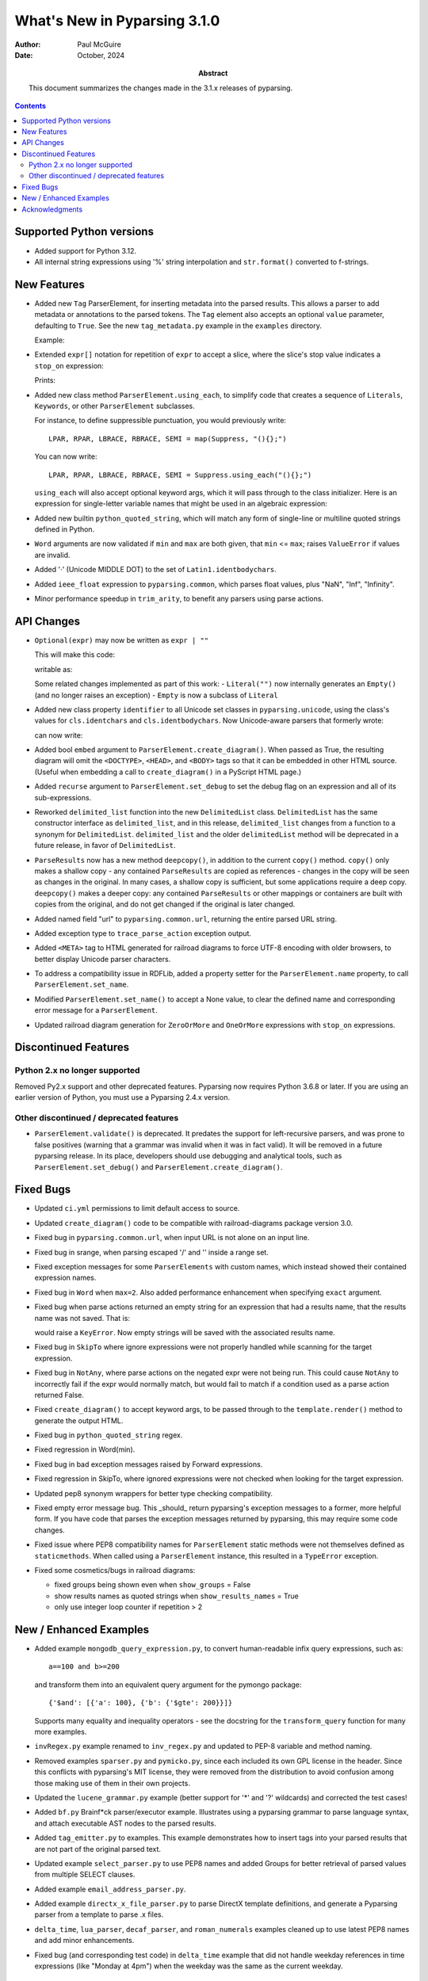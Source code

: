 =============================
What's New in Pyparsing 3.1.0
=============================

:author: Paul McGuire

:date: October, 2024

:abstract: This document summarizes the changes made
    in the 3.1.x releases of pyparsing.

.. contents::   :depth: 4


Supported Python versions
=========================
- Added support for Python 3.12.

- All internal string expressions using '%' string interpolation and ``str.format()``
  converted to f-strings.


New Features
============
- Added new ``Tag`` ParserElement, for inserting metadata into the parsed results.
  This allows a parser to add metadata or annotations to the parsed tokens.
  The ``Tag`` element also accepts an optional ``value`` parameter, defaulting to ``True``.
  See the new ``tag_metadata.py`` example in the ``examples`` directory.

  Example:

  .. doctest::

     >>> # add tag indicating mood
     >>> end_punc = "." | ("!" + Tag("enthusiastic"))
     >>> greeting = "Hello" + Word(alphas) + end_punc

     >>> result = greeting.parse_string("Hello World.")
     >>> print(result.dump())
     ['Hello', 'World', '.']

     >>> result = greeting.parse_string("Hello World!")
     >>> print(result.dump())
     ['Hello', 'World', '!']
     - enthusiastic: True

- Extended ``expr[]`` notation for repetition of ``expr`` to accept a
  slice, where the slice's stop value indicates a ``stop_on``
  expression:

  .. testcode::

     test = "BEGIN aaa bbb ccc END"
     BEGIN, END = Keyword.using_each("BEGIN END".split())
     body_word = Word(alphas)

     # new slice syntax support
     expr = BEGIN + Group(body_word[...:END]) + END
     # equivalent to
     # BEGIN + Group(ZeroOrMore(body_word, stop_on=END)) + END

     print(expr.parse_string(test))

  Prints:

  .. testoutput::

     ['BEGIN', ['aaa', 'bbb', 'ccc'], 'END']

- Added new class method ``ParserElement.using_each``, to simplify code
  that creates a sequence of ``Literals``, ``Keywords``, or other ``ParserElement``
  subclasses.

  For instance, to define suppressible punctuation, you would previously
  write::

      LPAR, RPAR, LBRACE, RBRACE, SEMI = map(Suppress, "(){};")

  You can now write::

      LPAR, RPAR, LBRACE, RBRACE, SEMI = Suppress.using_each("(){};")

  ``using_each`` will also accept optional keyword args, which it will
  pass through to the class initializer. Here is an expression for
  single-letter variable names that might be used in an algebraic
  expression:

  .. testcode::

      algebra_var = MatchFirst(
          Char.using_each(string.ascii_lowercase, as_keyword=True)
      )

- Added new builtin ``python_quoted_string``, which will match any form
  of single-line or multiline quoted strings defined in Python.

- ``Word`` arguments are now validated if ``min`` and ``max`` are both
  given, that ``min`` <= ``max``; raises ``ValueError`` if values are invalid.

- Added '·' (Unicode MIDDLE DOT) to the set of ``Latin1.identbodychars``.

- Added ``ieee_float`` expression to ``pyparsing.common``, which parses float values,
  plus "NaN", "Inf", "Infinity".

- Minor performance speedup in ``trim_arity``, to benefit any parsers using parse actions.


API Changes
===========
- ``Optional(expr)`` may now be written as ``expr | ""``

  This will make this code:

  .. testcode::

     "{" + Optional(Literal("A") | Literal("a")) + "}"

  writable as:

  .. testcode::

     "{" + (Literal("A") | Literal("a") | "") + "}"

  Some related changes implemented as part of this work:
  - ``Literal("")`` now internally generates an ``Empty()`` (and no longer raises an exception)
  - ``Empty`` is now a subclass of ``Literal``

- Added new class property ``identifier`` to all Unicode set classes in ``pyparsing.unicode``,
  using the class's values for ``cls.identchars`` and ``cls.identbodychars``. Now Unicode-aware
  parsers that formerly wrote:

  .. testcode::

     ppu = pyparsing.unicode
     ident = Word(ppu.Greek.identchars, ppu.Greek.identbodychars)

  can now write:

  .. testcode::

     ident = ppu.Greek.identifier
     # or
     ident = ppu.Ελληνικά.identifier

- Added bool ``embed`` argument to ``ParserElement.create_diagram()``.
  When passed as True, the resulting diagram will omit the ``<DOCTYPE>``,
  ``<HEAD>``, and ``<BODY>`` tags so that it can be embedded in other
  HTML source. (Useful when embedding a call to ``create_diagram()`` in
  a PyScript HTML page.)

- Added ``recurse`` argument to ``ParserElement.set_debug`` to set the
  debug flag on an expression and all of its sub-expressions.

- Reworked ``delimited_list`` function into the new ``DelimitedList`` class.
  ``DelimitedList`` has the same constructor interface as ``delimited_list``, and
  in this release, ``delimited_list`` changes from a function to a synonym for
  ``DelimitedList``. ``delimited_list`` and the older ``delimitedList`` method will be
  deprecated in a future release, in favor of ``DelimitedList``.

- ``ParseResults`` now has a new method ``deepcopy()``, in addition to the current
  ``copy()`` method. ``copy()`` only makes a shallow copy - any contained ``ParseResults``
  are copied as references - changes in the copy will be seen as changes in the original.
  In many cases, a shallow copy is sufficient, but some applications require a deep copy.
  ``deepcopy()`` makes a deeper copy: any contained ``ParseResults`` or other mappings or
  containers are built with copies from the original, and do not get changed if the
  original is later changed.

- Added named field "url" to ``pyparsing.common.url``, returning the entire
  parsed URL string.

- Added exception type to ``trace_parse_action`` exception output.

- Added ``<META>`` tag to HTML generated for railroad diagrams to force UTF-8 encoding
  with older browsers, to better display Unicode parser characters.

- To address a compatibility issue in RDFLib, added a property setter for the
  ``ParserElement.name`` property, to call ``ParserElement.set_name``.

- Modified ``ParserElement.set_name()`` to accept a None value, to clear the defined
  name and corresponding error message for a ``ParserElement``.

- Updated railroad diagram generation for ``ZeroOrMore`` and ``OneOrMore`` expressions with
  ``stop_on`` expressions.


Discontinued Features
=====================

Python 2.x no longer supported
------------------------------
Removed Py2.x support and other deprecated features. Pyparsing
now requires Python 3.6.8 or later. If you are using an earlier
version of Python, you must use a Pyparsing 2.4.x version.

Other discontinued / deprecated features
----------------------------------------
- ``ParserElement.validate()`` is deprecated. It predates the support for left-recursive
  parsers, and was prone to false positives (warning that a grammar was invalid when
  it was in fact valid).  It will be removed in a future pyparsing release. In its
  place, developers should use debugging and analytical tools, such as ``ParserElement.set_debug()``
  and ``ParserElement.create_diagram()``.


Fixed Bugs
==========
- Updated ``ci.yml`` permissions to limit default access to source.

- Updated ``create_diagram()`` code to be compatible with railroad-diagrams package
  version 3.0.

- Fixed bug in ``pyparsing.common.url``, when input URL is not alone
  on an input line.

- Fixed bug in srange, when parsing escaped '/' and '\' inside a
  range set.

- Fixed exception messages for some ``ParserElements`` with custom names,
  which instead showed their contained expression names.

- Fixed bug in ``Word`` when ``max=2``. Also added performance enhancement
  when specifying ``exact`` argument.

- Fixed bug when parse actions returned an empty string for an expression that
  had a results name, that the results name was not saved. That is:

  .. doctest::

     >>> expr = Literal("X").add_parse_action(lambda tokens: "")("value")
     >>> result = expr.parse_string("X")
     >>> result["value"]
     ''

  would raise a ``KeyError``. Now empty strings will be saved with the associated
  results name.

- Fixed bug in ``SkipTo`` where ignore expressions were not properly handled while
  scanning for the target expression.

- Fixed bug in ``NotAny``, where parse actions on the negated expr were not being run.
  This could cause ``NotAny`` to incorrectly fail if the expr would normally match,
  but would fail to match if a condition used as a parse action returned False.

- Fixed ``create_diagram()`` to accept keyword args, to be passed through to the
  ``template.render()`` method to generate the output HTML.

- Fixed bug in ``python_quoted_string`` regex.

- Fixed regression in Word(min).

- Fixed bug in bad exception messages raised by Forward expressions.

- Fixed regression in SkipTo, where ignored expressions were not checked when looking
  for the target expression.

- Updated pep8 synonym wrappers for better type checking compatibility.

- Fixed empty error message bug. This _should_ return
  pyparsing's exception messages to a former, more helpful form. If you have code that
  parses the exception messages returned by pyparsing, this may require some code
  changes.

- Fixed issue where PEP8 compatibility names for ``ParserElement`` static methods were
  not themselves defined as ``staticmethods``. When called using a ``ParserElement`` instance,
  this resulted  in a ``TypeError`` exception.

- Fixed some cosmetics/bugs in railroad diagrams:

  - fixed groups being shown even when ``show_groups`` = False

  - show results names as quoted strings when ``show_results_names`` = True

  - only use integer loop counter if repetition > 2


New / Enhanced Examples
=======================
- Added example ``mongodb_query_expression.py``, to convert human-readable infix query
  expressions, such as::

      a==100 and b>=200

  and transform them into an equivalent query argument for the pymongo package::

      {'$and': [{'a': 100}, {'b': {'$gte': 200}}]}

  Supports many equality and inequality operators - see the docstring for the
  ``transform_query`` function for many more examples.

- ``invRegex.py`` example renamed to ``inv_regex.py`` and updated to PEP-8
  variable and method naming.

- Removed examples ``sparser.py`` and ``pymicko.py``, since each included its
  own GPL license in the header. Since this conflicts with pyparsing's
  MIT license, they were removed from the distribution to avoid
  confusion among those making use of them in their own projects.

- Updated the ``lucene_grammar.py`` example (better support for '*' and '?' wildcards)
  and corrected the test cases!

- Added ``bf.py`` Brainf*ck parser/executor example. Illustrates using
  a pyparsing grammar to parse language syntax, and attach executable AST nodes to
  the parsed results.

- Added ``tag_emitter.py`` to examples. This example demonstrates how to insert
  tags into your parsed results that are not part of the original parsed text.

- Updated example ``select_parser.py`` to use PEP8 names and added Groups for better retrieval
  of parsed values from multiple SELECT clauses.

- Added example ``email_address_parser.py``.

- Added example ``directx_x_file_parser.py`` to parse DirectX template definitions, and
  generate a Pyparsing parser from a template to parse .x files.

- ``delta_time``, ``lua_parser``, ``decaf_parser``, and ``roman_numerals`` examples cleaned up
  to use latest PEP8 names and add minor enhancements.

- Fixed bug (and corresponding test code) in ``delta_time`` example that did not handle
  weekday references in time expressions (like "Monday at 4pm") when the weekday was
  the same as the current weekday.


Acknowledgments
===============
Again, thanks to the many contributors who submitted issues, questions, suggestions,
and PRs.
